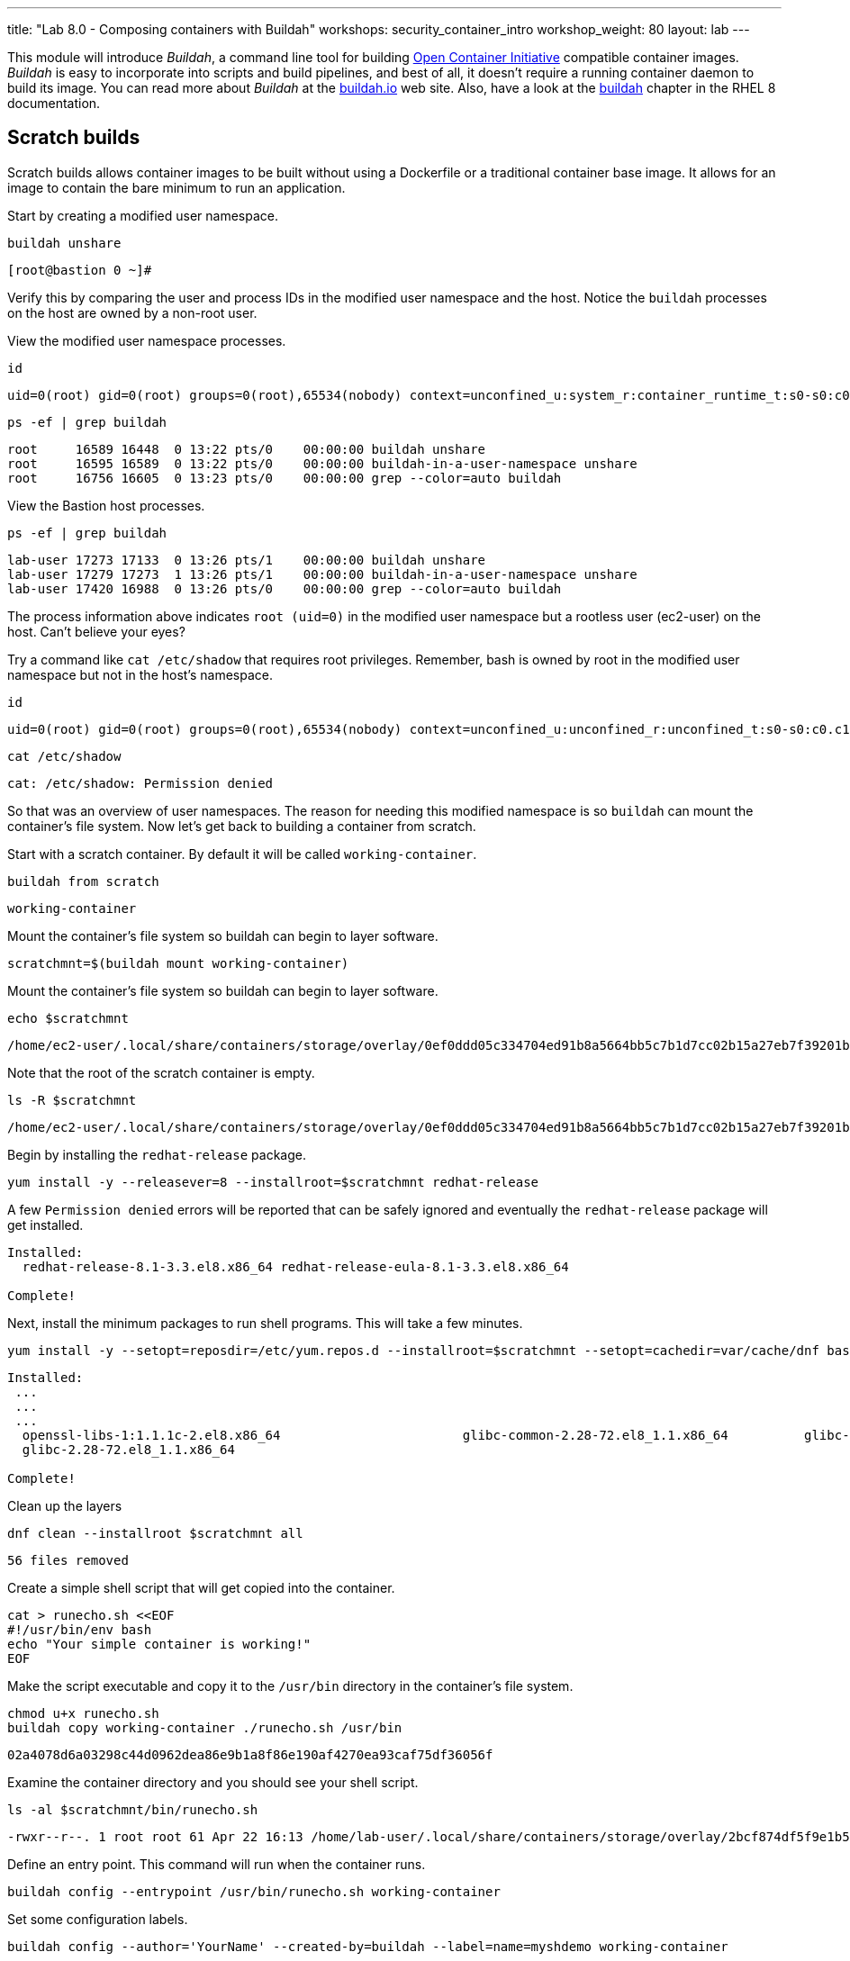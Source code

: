 ---
title: "Lab 8.0 - Composing containers with Buildah"
workshops: security_container_intro
workshop_weight: 80
layout: lab
---

:GUID: %guid%
:markup-in-source: verbatim,attributes,quotes
:toc:

:badges:
:icons: font
:imagesdir: /workshops/security_container_intro/images
:source-highlighter: highlight.js
:source-language: yaml

This module will introduce _Buildah_, a command line tool for building https://https://www.opencontainers.org/[Open Container Initiative]
compatible container images. _Buildah_ is easy to incorporate into scripts and build pipelines, and best of all, it doesn't require a running container daemon to build its image. You can read more about _Buildah_ at the https://buildah.io[buildah.io] web site. Also, have a look at the https://access.redhat.com/documentation/en-us/red_hat_enterprise_linux/8/html-single/building_running_and_managing_containers/index#building-container-images-with-buildah_building-running-and-managing-containers[buildah] chapter in the RHEL 8 documentation. 

== Scratch builds

Scratch builds allows container images to be built without
using a Dockerfile or a traditional container base image. It allows for an image to contain the bare minimum to run an application.

Start by creating a modified user namespace.
[source,bash]
----
buildah unshare
----
....
[root@bastion 0 ~]#
....

Verify this by comparing the user and process IDs in the modified user namespace and the host. Notice the `buildah` processes on the host are owned by a non-root user.

View the modified user namespace processes.
[source,bash]
----
id
----
....
uid=0(root) gid=0(root) groups=0(root),65534(nobody) context=unconfined_u:system_r:container_runtime_t:s0-s0:c0.c1023
....
[source,bash]
----
ps -ef | grep buildah
----
....
root     16589 16448  0 13:22 pts/0    00:00:00 buildah unshare
root     16595 16589  0 13:22 pts/0    00:00:00 buildah-in-a-user-namespace unshare
root     16756 16605  0 13:23 pts/0    00:00:00 grep --color=auto buildah
....

View the Bastion host processes.
[source,bash]
----
ps -ef | grep buildah
----
....
lab-user 17273 17133  0 13:26 pts/1    00:00:00 buildah unshare
lab-user 17279 17273  1 13:26 pts/1    00:00:00 buildah-in-a-user-namespace unshare
lab-user 17420 16988  0 13:26 pts/0    00:00:00 grep --color=auto buildah
....

The process information above indicates `root (uid=0)` in the modified user namespace but a rootless user (ec2-user) on the host. Can't believe your eyes?

Try a command like `cat /etc/shadow` that requires root privileges. Remember, bash is owned by root in the modified user namespace but not in the host's namespace.
[source,bash]
----
id
----
....
uid=0(root) gid=0(root) groups=0(root),65534(nobody) context=unconfined_u:unconfined_r:unconfined_t:s0-s0:c0.c1023
....
[source,bash]
----
cat /etc/shadow
----
....
cat: /etc/shadow: Permission denied
....

So that was an overview of user namespaces. The reason for needing this modified namespace is so `buildah` can mount the container's file system. Now let's get back to building a container from scratch.

Start with a scratch container. By default it will be called `working-container`.
[source,bash]
----
buildah from scratch
----
....
working-container
....

Mount the container's file system so buildah can begin to layer software.
[source,bash]
----
scratchmnt=$(buildah mount working-container)
----

Mount the container's file system so buildah can begin to layer software.
[source,bash]
----
echo $scratchmnt
----
....
/home/ec2-user/.local/share/containers/storage/overlay/0ef0ddd05c334704ed91b8a5664bb5c7b1d7cc02b15a27eb7f39201b580f43cd/merged
....

Note that the root of the scratch container is empty.
[source,bash]
----
ls -R $scratchmnt
----
....
/home/ec2-user/.local/share/containers/storage/overlay/0ef0ddd05c334704ed91b8a5664bb5c7b1d7cc02b15a27eb7f39201b580f43cd/merged:
....

Begin by installing the `redhat-release` package.
[source,bash]
----
yum install -y --releasever=8 --installroot=$scratchmnt redhat-release
----

A few `Permission denied` errors will be reported that can be safely ignored and eventually the `redhat-release` package will get installed.
....
Installed:
  redhat-release-8.1-3.3.el8.x86_64 redhat-release-eula-8.1-3.3.el8.x86_64

Complete!
....

Next, install the minimum packages to run shell programs. This will take a few minutes. 
[source,bash]
----
yum install -y --setopt=reposdir=/etc/yum.repos.d --installroot=$scratchmnt --setopt=cachedir=var/cache/dnf bash coreutils --setopt install_weak_deps=false
----
....
Installed:
 ...
 ...
 ...
  openssl-libs-1:1.1.1c-2.el8.x86_64                        glibc-common-2.28-72.el8_1.1.x86_64          glibc-all-langpacks-2.28-72.el8_1.1.x86_64
  glibc-2.28-72.el8_1.1.x86_64

Complete!
....

Clean up the layers
[source,bash]
----
dnf clean --installroot $scratchmnt all
----
....
56 files removed
....

Create a simple shell script that will get copied into the container.
[source,bash]
----
cat > runecho.sh <<EOF
#!/usr/bin/env bash
echo "Your simple container is working!"
EOF
----

Make the script executable and copy it to the `/usr/bin` directory in the container's file system.
[source,bash]
----
chmod u+x runecho.sh
buildah copy working-container ./runecho.sh /usr/bin
----
....
02a4078d6a03298c44d0962dea86e9b1a8f86e190af4270ea93caf75df36056f
....

Examine the container directory and you should see your shell script.
[source,bash]
----
ls -al $scratchmnt/bin/runecho.sh
----
....
-rwxr--r--. 1 root root 61 Apr 22 16:13 /home/lab-user/.local/share/containers/storage/overlay/2bcf874df5f9e1b556e7d8842a41019236c18ca3e2212ed2dbcfb81eb5837e5b/merged/bin/runecho.sh
....

Define an entry point. This command will run when the container runs.
[source,bash]
----
buildah config --entrypoint /usr/bin/runecho.sh working-container
----

Set some configuration labels.
[source,bash]
----
buildah config --author='YourName' --created-by=buildah --label=name=myshdemo working-container
----

This can be verified.
[source,bash]
----
buildah inspect working-container
----

Make a test run. Your echo script should run.
[source,bash]
----
buildah run --tty working-container /usr/bin/runecho.sh
----
....
Your simple container is working!
....

Make a change to `runecho.sh` and copy the file again.
[source,bash]
----
buildah copy working-container ./runecho.sh /usr/bin
----

Confirm the changes by running the container again.
[source,bash]
----
buildah run --tty working-container /usr/bin/runecho.sh
----
....
Your simple container is still working!
....

Commit the final version to storage.
[source,bash]
----
buildah unmount working-container
buildah commit working-container localhost/scratch
----
....
Getting image source signatures
Copying blob 3e01796ace31 done
Copying config 56fa90dd8f done
Writing manifest to image destination
Storing signatures
56fa90dd8fd9bf037d19b96f6990e698c99429518d1a747b25d8e98766f57c29
....

Exit the user modified namespace.
[source,bash]
----
exit
----

Use `podman` to confirm the image was saved.
[source,bash]
----
podman images
----
....
REPOSITORY                                  TAG      IMAGE ID       CREATED              SIZE
localhost/scratch                           latest   687160d0cd4b   About a minute ago   303 MB
....

Test and run with `podman`.
[source,bash]
----
podman run -it --rm localhost/scratch
----
....
Your simple container is still working!
....

Tag and push the image to the registry.
[source,bash]
----
podman tag localhost/scratch {{< urifqdn "" "node1" ":5000" >}}/lab-user/my-scratch-build
podman push {{< urifqdn "" "node1" ":5000" >}}/lab-user/my-scratch-build
----
....
Getting image source signatures
Copying blob d751a5947269 done
Copying config 5ee85fa930 done
Writing manifest to image destination
Storing signatures
....

Clean things up.
[source,bash]
----
buildah ls
buildah rm working-container
----
....
61ac84aa81daa4610d4523e1583ec88c8f2393e950f9dabf247d4371edd95ccc
....
[source,bash]
----
podman rmi localhost/scratch
----
....
Untagged: localhost/scratch:latest
....

=== Building from Universal Base Images

Below are the basic steps for building a container image from a UBI. No `Dockerfile` needed. Give it a try! Get creative, the lab is almost finished!

[source,bash]
----
buildah from --name=myapp registry.access.redhat.com/ubi8/ubi
buildah run myapp -- dnf -y install python3
echo "The container is working." > index.html
buildah copy myapp index.html /
buildah config --cmd 'python3 -m http.server' myapp
buildah config --author "me_at_myorg_dot_com @twitter-handle" --label name=myapp myapp
buildah commit myapp myapp
podman run -d --name=test -p8000:8000 localhost/myapp
----

Use `curl` to test that everything worked.
[source,bash]
----
curl localhost:8000
----
....
The container is working.
....

Clean up
[source,bash]
----
podman rm -f test
----
....
284681fbc26f52dfdfa4c5a3b1680635984f9f1d2c1a97967ebe637297a646e5
....

=== Build using Docker (BuD)

Create the following *Dockerfile*
[source,bash]
----
cat > Dockerfile <<EOF
*FROM registry.access.redhat.com/ubi8/ubi
*LABEL description="Minimal python web server" maintainer="yourname@mail.net"
*RUN dnf -y update; dnf -y clean all
*RUN dnf -y install python3 --setopt install_weak_deps=false; dnf -y clean all
*RUN echo "The python http.server module is running." > /index.html
*EXPOSE 8000
*CMD [ "/usr/bin/python3",  "-m", "http.server" ]
*EOF
----

Create a new container image from Dockerfile.
[source,bash]
----
buildah bud -t buildahbuddemo Dockerfile
----
....
STEP 1: FROM registry.access.redhat.com/ubi8/ubi
STEP 2: LABEL description="Minimal python web server" maintainer="yourname@mail.net"
...
...
...
STEP 8: COMMIT buildahbuddemo
Getting image source signatures
Copying blob d3ada5af5602 skipped: already exists
Copying blob 668db11eda93 skipped: already exists
Copying blob 345745e99612 done
Copying config a605153218 done
Writing manifest to image destination
Storing signatures
a60515321805733cdd83216ad249fb857cdd2389ead39b2fc59446b1650e78fc
a60515321805733cdd83216ad249fb857cdd2389ead39b2fc59446b1650e78fc
....

Inspect the container image meta data
[source,bash]
----
buildah inspect --type image buildahbuddemo
----

Confirm the build and run the new container.
[source,bash]
----
podman images
----
....
REPOSITORY                                            TAG      IMAGE ID       CREATED         SIZE
localhost/buildahbuddemo                              latest   a60515321805   2 minutes ago   257 MB
....
[source,bash]
----
podman run -it -d --name=test -p8000:8000 localhost/buildahbuddemo
----
....
2abd1c20b89eac06a20e407e88689ee1067e7d36e27332fb21a143bc33246400
....

Use `curl` to test that everything worked.
[source,bash]
----
curl localhost:8000
----
....
The python http.server module is running.
....

Clean up
[source,bash]
----
podman rm -f test
----
....
284681fbc26f52dfdfa4c5a3b1680635984f9f1d2c1a97967ebe637297a646e5
....

{{< importPartial "footer/footer.html" >}}
